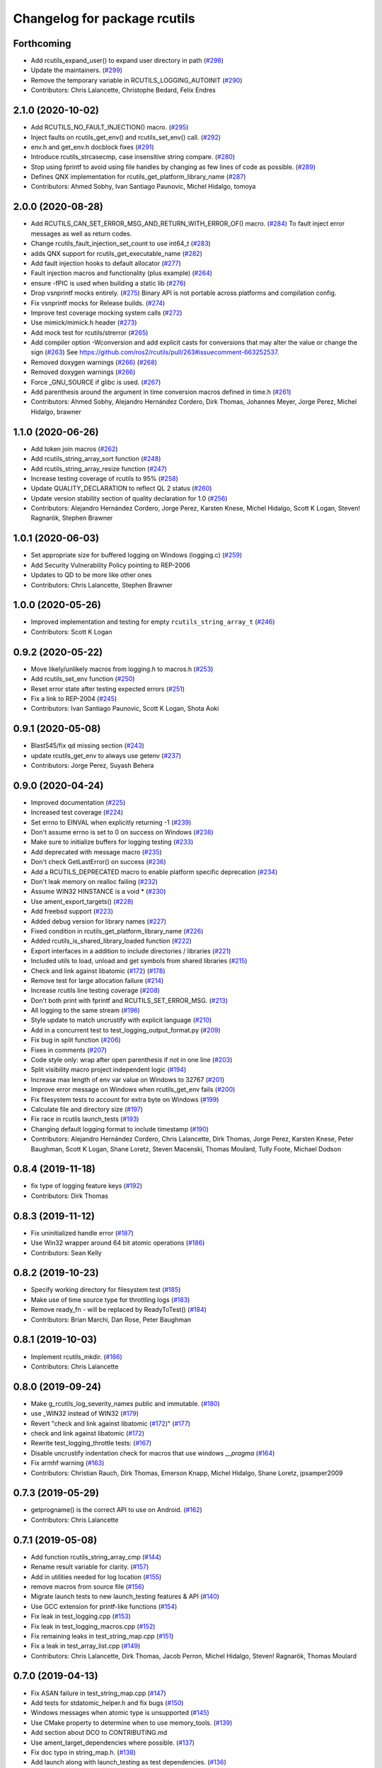 ^^^^^^^^^^^^^^^^^^^^^^^^^^^^^
Changelog for package rcutils
^^^^^^^^^^^^^^^^^^^^^^^^^^^^^

Forthcoming
-----------
* Add rcutils_expand_user() to expand user directory in path (`#298 <https://github.com/ros2/rcutils/issues/298>`_)
* Update the maintainers. (`#299 <https://github.com/ros2/rcutils/issues/299>`_)
* Remove the temporary variable in RCUTILS_LOGGING_AUTOINIT (`#290 <https://github.com/ros2/rcutils/issues/290>`_)
* Contributors: Chris Lalancette, Christophe Bedard, Felix Endres

2.1.0 (2020-10-02)
------------------
* Add RCUTILS_NO_FAULT_INJECTION() macro. (`#295 <https://github.com/ros2/rcutils/issues/295>`_)
* Inject faults on rcutils_get_env() and rcutils_set_env() call. (`#292 <https://github.com/ros2/rcutils/issues/292>`_)
* env.h and get_env.h docblock fixes (`#291 <https://github.com/ros2/rcutils/issues/291>`_)
* Introduce rcutils_strcasecmp, case insensitive string compare. (`#280 <https://github.com/ros2/rcutils/issues/280>`_)
* Stop using fprintf to avoid using file handles by changing as few lines of code as possible. (`#289 <https://github.com/ros2/rcutils/issues/289>`_)
* Defines QNX implementation for rcutils_get_platform_library_name (`#287 <https://github.com/ros2/rcutils/issues/287>`_)
* Contributors: Ahmed Sobhy, Ivan Santiago Paunovic, Michel Hidalgo, tomoya

2.0.0 (2020-08-28)
------------------
* Add RCUTILS_CAN_SET_ERROR_MSG_AND_RETURN_WITH_ERROR_OF() macro. (`#284 <https://github.com/ros2/rcutils/issues/284>`_)
  To fault inject error messages as well as return codes.
* Change rcutils_fault_injection_set_count to use int64_t (`#283 <https://github.com/ros2/rcutils/issues/283>`_)
* adds QNX support for rcutils_get_executable_name (`#282 <https://github.com/ros2/rcutils/issues/282>`_)
* Add fault injection hooks to default allocator (`#277 <https://github.com/ros2/rcutils/issues/277>`_)
* Fault injection macros and functionality (plus example) (`#264 <https://github.com/ros2/rcutils/issues/264>`_)
* ensure -fPIC is used when building a static lib (`#276 <https://github.com/ros2/rcutils/issues/276>`_)
* Drop vsnprintf mocks entirely. (`#275 <https://github.com/ros2/rcutils/issues/275>`_)
  Binary API is not portable across platforms and compilation config.
* Fix vsnprintf mocks for Release builds. (`#274 <https://github.com/ros2/rcutils/issues/274>`_)
* Improve test coverage mocking system calls (`#272 <https://github.com/ros2/rcutils/issues/272>`_)
* Use mimick/mimick.h header (`#273 <https://github.com/ros2/rcutils/issues/273>`_)
* Add mock test for rcutils/strerror (`#265 <https://github.com/ros2/rcutils/issues/265>`_)
* Add compiler option -Wconversion and add explicit casts for conversions that may alter the value or change the sign (`#263 <https://github.com/ros2/rcutils/issues/263>`_)
  See https://github.com/ros2/rcutils/pull/263#issuecomment-663252537.
* Removed doxygen warnings (`#266 <https://github.com/ros2/rcutils/issues/266>`_) (`#268 <https://github.com/ros2/rcutils/issues/268>`_)
* Removed doxygen warnings (`#266 <https://github.com/ros2/rcutils/issues/266>`_)
* Force _GNU_SOURCE if glibc is used. (`#267 <https://github.com/ros2/rcutils/issues/267>`_)
* Add parenthesis around the argument in time conversion macros defined in time.h (`#261 <https://github.com/ros2/rcutils/issues/261>`_)
* Contributors: Ahmed Sobhy, Alejandro Hernández Cordero, Dirk Thomas, Johannes Meyer, Jorge Perez, Michel Hidalgo, brawner

1.1.0 (2020-06-26)
------------------
* Add token join macros (`#262 <https://github.com/ros2/rcutils/issues/262>`_)
* Add rcutils_string_array_sort function (`#248 <https://github.com/ros2/rcutils/issues/248>`_)
* Add rcutils_string_array_resize function (`#247 <https://github.com/ros2/rcutils/issues/247>`_)
* Increase testing coverage of rcutils to 95% (`#258 <https://github.com/ros2/rcutils/issues/258>`_)
* Update QUALITY_DECLARATION to reflect QL 2 status (`#260 <https://github.com/ros2/rcutils/issues/260>`_)
* Update version stability section of quality declaration for 1.0 (`#256 <https://github.com/ros2/rcutils/issues/256>`_)
* Contributors: Alejandro Hernández Cordero, Jorge Perez, Karsten Knese, Michel Hidalgo, Scott K Logan, Steven! Ragnarök, Stephen Brawner

1.0.1 (2020-06-03)
------------------
* Set appropriate size for buffered logging on Windows (logging.c) (`#259 <https://github.com/ros2/rcutils/issues/259>`_)
* Add Security Vulnerability Policy pointing to REP-2006
* Updates to QD to be more like other ones
* Contributors: Chris Lalancette, Stephen Brawner

1.0.0 (2020-05-26)
------------------
* Improved implementation and testing for empty ``rcutils_string_array_t`` (`#246 <https://github.com/ros2/rcutils/issues/246>`_)
* Contributors: Scott K Logan

0.9.2 (2020-05-22)
------------------
* Move likely/unlikely macros from logging.h to macros.h (`#253 <https://github.com/ros2/rcutils/issues/253>`_)
* Add rcutils_set_env function (`#250 <https://github.com/ros2/rcutils/issues/250>`_)
* Reset error state after testing expected errors (`#251 <https://github.com/ros2/rcutils/issues/251>`_)
* Fix a link to REP-2004 (`#245 <https://github.com/ros2/rcutils/issues/245>`_)
* Contributors: Ivan Santiago Paunovic, Scott K Logan, Shota Aoki

0.9.1 (2020-05-08)
------------------
* Blast545/fix qd missing section (`#243 <https://github.com/ros2/rcutils/issues/243>`_)
* update rcutils_get_env to always use getenv (`#237 <https://github.com/ros2/rcutils/issues/237>`_)
* Contributors: Jorge Perez, Suyash Behera

0.9.0 (2020-04-24)
------------------
* Improved documentation (`#225 <https://github.com/ros2/rcutils/issues/225>`_)
* Increased test coverage (`#224 <https://github.com/ros2/rcutils/issues/224>`_)
* Set errno to EINVAL when explicitly returning -1 (`#239 <https://github.com/ros2/rcutils/issues/239>`_)
* Don't assume errno is set to 0 on success on Windows (`#238 <https://github.com/ros2/rcutils/issues/238>`_)
* Make sure to initialize buffers for logging testing (`#233 <https://github.com/ros2/rcutils/issues/233>`_)
* Add deprecated with message macro (`#235 <https://github.com/ros2/rcutils/issues/235>`_)
* Don't check GetLastError() on success (`#236 <https://github.com/ros2/rcutils/issues/236>`_)
* Add a RCUTILS_DEPRECATED macro to enable platform specific deprecation (`#234 <https://github.com/ros2/rcutils/issues/234>`_)
* Don't leak memory on realloc failing (`#232 <https://github.com/ros2/rcutils/issues/232>`_)
* Assume WIN32 HINSTANCE is a void * (`#230 <https://github.com/ros2/rcutils/issues/230>`_)
* Use ament_export_targets() (`#228 <https://github.com/ros2/rcutils/issues/228>`_)
* Add freebsd support (`#223 <https://github.com/ros2/rcutils/issues/223>`_)
* Added debug version for library names (`#227 <https://github.com/ros2/rcutils/issues/227>`_)
* Fixed condition in rcutils_get_platform_library_name (`#226 <https://github.com/ros2/rcutils/issues/226>`_)
* Added rcutils_is_shared_library_loaded function (`#222 <https://github.com/ros2/rcutils/issues/222>`_)
* Export interfaces in a addition to include directories / libraries (`#221 <https://github.com/ros2/rcutils/issues/221>`_)
* Included utils to load, unload and get symbols from shared libraries (`#215 <https://github.com/ros2/rcutils/issues/215>`_)
* Check and link against libatomic (`#172 <https://github.com/ros2/rcutils/issues/172>`_) (`#178 <https://github.com/ros2/rcutils/issues/178>`_)
* Remove test for large allocation failure (`#214 <https://github.com/ros2/rcutils/issues/214>`_)
* Increase rcutils line testing coverage  (`#208 <https://github.com/ros2/rcutils/issues/208>`_)
* Don't both print with fprintf and RCUTILS_SET_ERROR_MSG. (`#213 <https://github.com/ros2/rcutils/issues/213>`_)
* All logging to the same stream (`#196 <https://github.com/ros2/rcutils/issues/196>`_)
* Style update to match uncrustify with explicit language (`#210 <https://github.com/ros2/rcutils/issues/210>`_)
* Add in a concurrent test to test_logging_output_format.py (`#209 <https://github.com/ros2/rcutils/issues/209>`_)
* Fix bug in split function (`#206 <https://github.com/ros2/rcutils/issues/206>`_)
* Fixes in comments (`#207 <https://github.com/ros2/rcutils/issues/207>`_)
* Code style only: wrap after open parenthesis if not in one line (`#203 <https://github.com/ros2/rcutils/issues/203>`_)
* Split visibility macro project independent logic (`#194 <https://github.com/ros2/rcutils/issues/194>`_)
* Increase max length of env var value on Windows to 32767 (`#201 <https://github.com/ros2/rcutils/issues/201>`_)
* Improve error message on Windows when rcutils_get_env fails (`#200 <https://github.com/ros2/rcutils/issues/200>`_)
* Fix filesystem tests to account for extra byte on Windows (`#199 <https://github.com/ros2/rcutils/issues/199>`_)
* Calculate file and directory size (`#197 <https://github.com/ros2/rcutils/issues/197>`_)
* Fix race in rcutils launch_tests (`#193 <https://github.com/ros2/rcutils/issues/193>`_)
* Changing default logging format to include timestamp (`#190 <https://github.com/ros2/rcutils/issues/190>`_)
* Contributors: Alejandro Hernández Cordero, Chris Lalancette, Dirk Thomas, Jorge Perez, Karsten Knese, Peter Baughman, Scott K Logan, Shane Loretz, Steven Macenski, Thomas Moulard, Tully Foote, Michael Dodson

0.8.4 (2019-11-18)
------------------
* fix type of logging feature keys (`#192 <https://github.com/ros2/rcutils/issues/192>`_)
* Contributors: Dirk Thomas

0.8.3 (2019-11-12)
------------------
* Fix uninitialized handle error (`#187 <https://github.com/ros2/rcutils/issues/187>`_)
* Use Win32 wrapper around 64 bit atomic operations (`#186 <https://github.com/ros2/rcutils/issues/186>`_)
* Contributors: Sean Kelly

0.8.2 (2019-10-23)
------------------
* Specify working directory for filesystem test (`#185 <https://github.com/ros2/rcutils/issues/185>`_)
* Make use of time source type for throttling logs (`#183 <https://github.com/ros2/rcutils/issues/183>`_)
* Remove ready_fn - will be replaced by ReadyToTest() (`#184 <https://github.com/ros2/rcutils/issues/184>`_)
* Contributors: Brian Marchi, Dan Rose, Peter Baughman

0.8.1 (2019-10-03)
------------------
* Implement rcutils_mkdir. (`#166 <https://github.com/ros2/rcutils/issues/166>`_)
* Contributors: Chris Lalancette

0.8.0 (2019-09-24)
------------------
* Make g_rcutils_log_severity_names public and immutable. (`#180 <https://github.com/ros2/rcutils/issues/180>`_)
* use _WIN32 instead of WIN32 (`#179 <https://github.com/ros2/rcutils/issues/179>`_)
* Revert "check and link against libatomic (`#172 <https://github.com/ros2/rcutils/issues/172>`_)" (`#177 <https://github.com/ros2/rcutils/issues/177>`_)
* check and link against libatomic (`#172 <https://github.com/ros2/rcutils/issues/172>`_)
* Rewrite test_logging_throttle tests: (`#167 <https://github.com/ros2/rcutils/issues/167>`_)
* Disable uncrustify indentation check for macros that use windows  `__pragma` (`#164 <https://github.com/ros2/rcutils/issues/164>`_)
* Fix armhf warning (`#163 <https://github.com/ros2/rcutils/issues/163>`_)
* Contributors: Christian Rauch, Dirk Thomas, Emerson Knapp, Michel Hidalgo, Shane Loretz, jpsamper2009

0.7.3 (2019-05-29)
------------------
* getprogname() is the correct API to use on Android. (`#162 <https://github.com/ros2/rcutils/issues/162>`_)
* Contributors: Chris Lalancette

0.7.1 (2019-05-08)
------------------
* Add function rcutils_string_array_cmp (`#144 <https://github.com/ros2/rcutils/issues/144>`_)
* Rename result variable for clarity. (`#157 <https://github.com/ros2/rcutils/issues/157>`_)
* Add in utilities needed for log location (`#155 <https://github.com/ros2/rcutils/issues/155>`_)
* remove macros from source file (`#156 <https://github.com/ros2/rcutils/issues/156>`_)
* Migrate launch tests to new launch_testing features & API (`#140 <https://github.com/ros2/rcutils/issues/140>`_)
* Use GCC extension for printf-like functions (`#154 <https://github.com/ros2/rcutils/issues/154>`_)
* Fix leak in test_logging.cpp (`#153 <https://github.com/ros2/rcutils/issues/153>`_)
* Fix leak in test_logging_macros.cpp (`#152 <https://github.com/ros2/rcutils/issues/152>`_)
* Fix remaining leaks in test_string_map.cpp (`#151 <https://github.com/ros2/rcutils/issues/151>`_)
* Fix a leak in test_array_list.cpp (`#149 <https://github.com/ros2/rcutils/issues/149>`_)
* Contributors: Chris Lalancette, Dirk Thomas, Jacob Perron, Michel Hidalgo, Steven! Ragnarök, Thomas Moulard

0.7.0 (2019-04-13)
------------------
* Fix ASAN failure in test_string_map.cpp (`#147 <https://github.com/ros2/rcutils/issues/147>`_)
* Add tests for stdatomic_helper.h and fix bugs (`#150 <https://github.com/ros2/rcutils/issues/150>`_)
* Windows messages when atomic type is unsupported (`#145 <https://github.com/ros2/rcutils/issues/145>`_)
* Use CMake property to determine when to use memory_tools. (`#139 <https://github.com/ros2/rcutils/issues/139>`_)
* Add section about DCO to CONTRIBUTING.md
* Use ament_target_dependencies where possible. (`#137 <https://github.com/ros2/rcutils/issues/137>`_)
* Fix doc typo in string_map.h. (`#138 <https://github.com/ros2/rcutils/issues/138>`_)
* Add launch along with launch_testing as test dependencies. (`#136 <https://github.com/ros2/rcutils/issues/136>`_)
* Drops legacy launch API usage. (`#134 <https://github.com/ros2/rcutils/issues/134>`_)
* Contributors: Dirk Thomas, Jacob Perron, Michel Hidalgo, Shane Loretz, Steven! Ragnarök, Thomas Moulard, ivanpauno

0.6.2 (2019-02-07)
------------------
* Adding an ArrayList and HashMap implementation to rcutils (`#131 <https://github.com/ros2/rcutils/issues/131>`_)
* Change uncrustify max line length to 0 (`#133 <https://github.com/ros2/rcutils/issues/133>`_)
* Contributors: Jacob Perron, Nick Burek

0.6.1 (2018-12-06)
------------------
* Logging (`#127 <https://github.com/ros2/rcutils/issues/127>`_)
* fixes to support including in c++ and fetch_add (`#129 <https://github.com/ros2/rcutils/issues/129>`_)
* reiterate over char array (`#130 <https://github.com/ros2/rcutils/issues/130>`_)
* add rcutils_unsigned_char_array_t (`#125 <https://github.com/ros2/rcutils/issues/125>`_)
* Contributors: Karsten Knese, Nick Burek, William Woodall

0.6.0 (2018-11-16)
------------------
* Added rcutils_to_native_path function (`#119 <https://github.com/ros2/rcutils/issues/119>`_)
* Moved stdatomic helper to rcutils (`#126 <https://github.com/ros2/rcutils/issues/126>`_)
* Fixed warning in release build due to assert (`#124 <https://github.com/ros2/rcutils/issues/124>`_)
* Updated to avoid dynamic memory allocation during error handling (`#121 <https://github.com/ros2/rcutils/issues/121>`_)
* Added macro semicolons (`#120 <https://github.com/ros2/rcutils/issues/120>`_)
* Added LL suffix to avoid c4307 (`#118 <https://github.com/ros2/rcutils/issues/118>`_)
* Updated to use the same allocator to free allocated message (`#115 <https://github.com/ros2/rcutils/issues/115>`_)
* Renamed rcutils_serialized_message -> rcutils_char_array (`#111 <https://github.com/ros2/rcutils/issues/111>`_)
* Moved serialized_message from rmw (`#110 <https://github.com/ros2/rcutils/issues/110>`_)
* Updated to verify that the requested allocation size does not overflow. (`#109 <https://github.com/ros2/rcutils/issues/109>`_)
* Contributors: Chris Lalancette, Jacob Perron, Karsten Knese, Mikael Arguedas, Ruffin, Shane Loretz, Todd Malsbary, William Woodall

0.5.1 (2018-06-28)
------------------

* Removed redundant stat() call (`#108 <https://github.com/ros2/rcutils/pull/108>`_)

0.5.0 (2018-06-20)
------------------
* Audited use of malloc/realloc/calloc/free to make sure it always goes through an ``rcutils_allocator_t`` (`#102 <https://github.com/ros2/rcutils/issues/102>`_)
* Added ability to include a timestamp when a console logging message happens (`#85 <https://github.com/ros2/rcutils/issues/85>`_)
* Updated to use new memory_tools from osrf_testing_tools_cpp (`#101 <https://github.com/ros2/rcutils/issues/101>`_)
* Fixed a possible bug by preventing the default logger's level from being unset (`#106 <https://github.com/ros2/rcutils/issues/106>`_)
* Updated to use launch.legacy instead of launch (now used for new launch system) (`#105 <https://github.com/ros2/rcutils/issues/105>`_)
* Fixed a memory check issue in ``split.c`` (`#104 <https://github.com/ros2/rcutils/issues/104>`_)
  * Signed-off-by: testkit <cathy.shen@intel.com>
* Added ``RCUTILS_CONSOLE_STDOUT_LINE_BUFFERED`` to control flusing of output from the default output handler of the logging macros. (`#98 <https://github.com/ros2/rcutils/issues/98>`_)
* Can now control shared/static linking via BUILD_SHARED_LIBS (`#94 <https://github.com/ros2/rcutils/issues/94>`_)
* Addressed some MISRA C compliance issues (`#91 <https://github.com/ros2/rcutils/issues/91>`_)
* Fixed a steady time overflow issue (`#87 <https://github.com/ros2/rcutils/issues/87>`_)
* Changed rcutils_time_point_value_t type from uint64_t to int64_t (`#84 <https://github.com/ros2/rcutils/issues/84>`_)
* Fixed out-of-bounds read issue (`#83 <https://github.com/ros2/rcutils/issues/83>`_)
  * Signed-off-by: Ethan Gao <ethan.gao@linux.intel.com>
* Contributors: Dirk Thomas, Ethan Gao, Michael Carroll, Mikael Arguedas, Sagnik Basu, Shane Loretz, William Woodall, cshen, dhood, serge-nikulin

